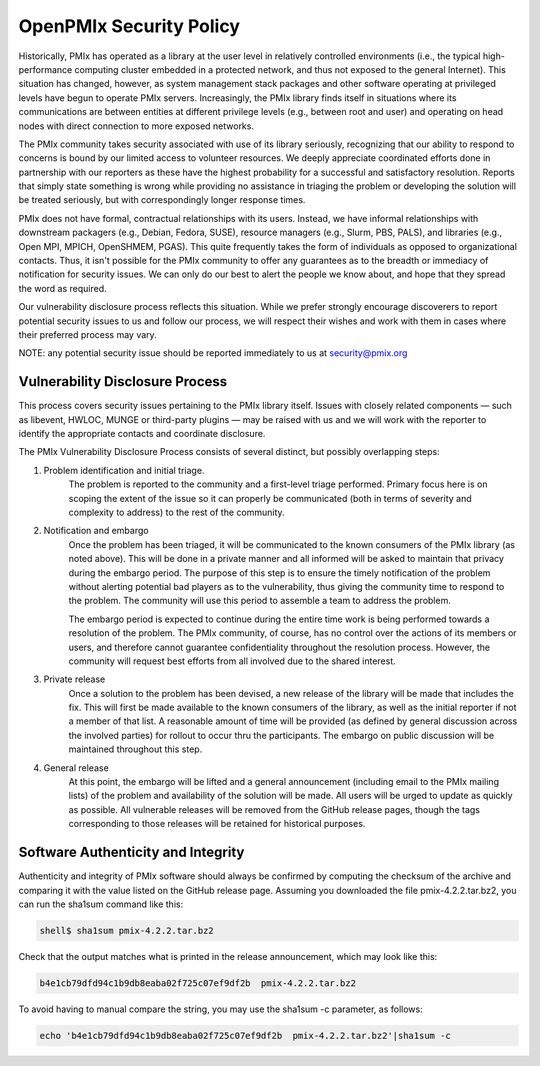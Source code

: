 
OpenPMIx Security Policy
========================

Historically, PMIx has operated as a library at the user level in relatively controlled environments (i.e., the typical high-performance computing cluster embedded in a protected network, and thus not exposed to the general Internet). This situation has changed, however, as system management stack packages and other software operating at privileged levels have begun to operate PMIx servers. Increasingly, the PMIx library finds itself in situations where its communications are between entities at different privilege levels (e.g., between root and user) and operating on head nodes with direct connection to more exposed networks.

The PMIx community takes security associated with use of its library seriously, recognizing that our ability to respond to concerns is bound by our limited access to volunteer resources. We deeply appreciate coordinated efforts done in partnership with our reporters as these have the highest probability for a successful and satisfactory resolution. Reports that simply state something is wrong while providing no assistance in triaging the problem or developing the solution will be treated seriously, but with correspondingly longer response times.

PMIx does not have formal, contractual relationships with its users. Instead, we have informal relationships with downstream packagers (e.g., Debian, Fedora, SUSE), resource managers (e.g., Slurm, PBS, PALS), and libraries (e.g., Open MPI, MPICH, OpenSHMEM, PGAS). This quite frequently takes the form of individuals as opposed to organizational contacts. Thus, it isn't possible for the PMIx community to offer any guarantees as to the breadth or immediacy of notification for security issues. We can only do our best to alert the people we know about, and hope that they spread the word as required.

Our vulnerability disclosure process reflects this situation. While we prefer strongly encourage discoverers to report potential security issues to us and follow our process, we will respect their wishes and work with them in cases where their preferred process may vary.


NOTE: any potential security issue should be reported immediately to us at security@pmix.org

Vulnerability Disclosure Process
--------------------------------

This process covers security issues pertaining to the PMIx library itself. Issues with closely related components — such as libevent, HWLOC, MUNGE or third-party plugins — may be raised with us and we will work with the reporter to identify the appropriate contacts and coordinate disclosure.

The PMIx Vulnerability Disclosure Process consists of several distinct, but possibly overlapping steps:

1. Problem identification and initial triage.
    The problem is reported to the community and a first-level triage performed. Primary focus here is on scoping the extent of the issue so it can properly be communicated (both in terms of severity and complexity to address) to the rest of the community.

2. Notification and embargo
    Once the problem has been triaged, it will be communicated to the known consumers of the PMIx library (as noted above). This will be done in a private manner and all informed will be asked to maintain that privacy during the embargo period. The purpose of this step is to ensure the timely notification of the problem without alerting potential bad players as to the vulnerability, thus giving the community time to respond to the problem. The community will use this period to assemble a team to address the problem.

    The embargo period is expected to continue during the entire time work is being performed towards a resolution of the problem. The PMIx community, of course, has no control over the actions of its members or users, and therefore cannot guarantee confidentiality throughout the resolution process. However, the community will request best efforts from all involved due to the shared interest.

3. Private release
    Once a solution to the problem has been devised, a new release of the library will be made that includes the fix. This will first be made available to the known consumers of the library, as well as the initial reporter if not a member of that list. A reasonable amount of time will be provided (as defined by general discussion across the involved parties) for rollout to occur thru the participants. The embargo on public discussion will be maintained throughout this step.

4. General release
    At this point, the embargo will be lifted and a general announcement (including email to the PMIx mailing lists) of the problem and availability of the solution will be made. All users will be urged to update as quickly as possible. All vulnerable releases will be removed from the GitHub release pages, though the tags corresponding to those releases will be retained for historical purposes.


Software Authenticity and Integrity
-----------------------------------
Authenticity and integrity of PMIx software should always be confirmed by computing the checksum of the archive and comparing it with the value listed on the GitHub release page. Assuming you downloaded the file pmix-4.2.2.tar.bz2, you can run the sha1sum command like this:

.. code-block:: sh

    shell$ sha1sum pmix-4.2.2.tar.bz2

Check that the output matches what is printed in the release announcement, which may look like this:

.. code-block:: sh

    b4e1cb79dfd94c1b9db8eaba02f725c07ef9df2b  pmix-4.2.2.tar.bz2

To avoid having to manual compare the string, you may use the sha1sum -c parameter, as follows:

.. code-block:: sh

    echo 'b4e1cb79dfd94c1b9db8eaba02f725c07ef9df2b  pmix-4.2.2.tar.bz2'|sha1sum -c


